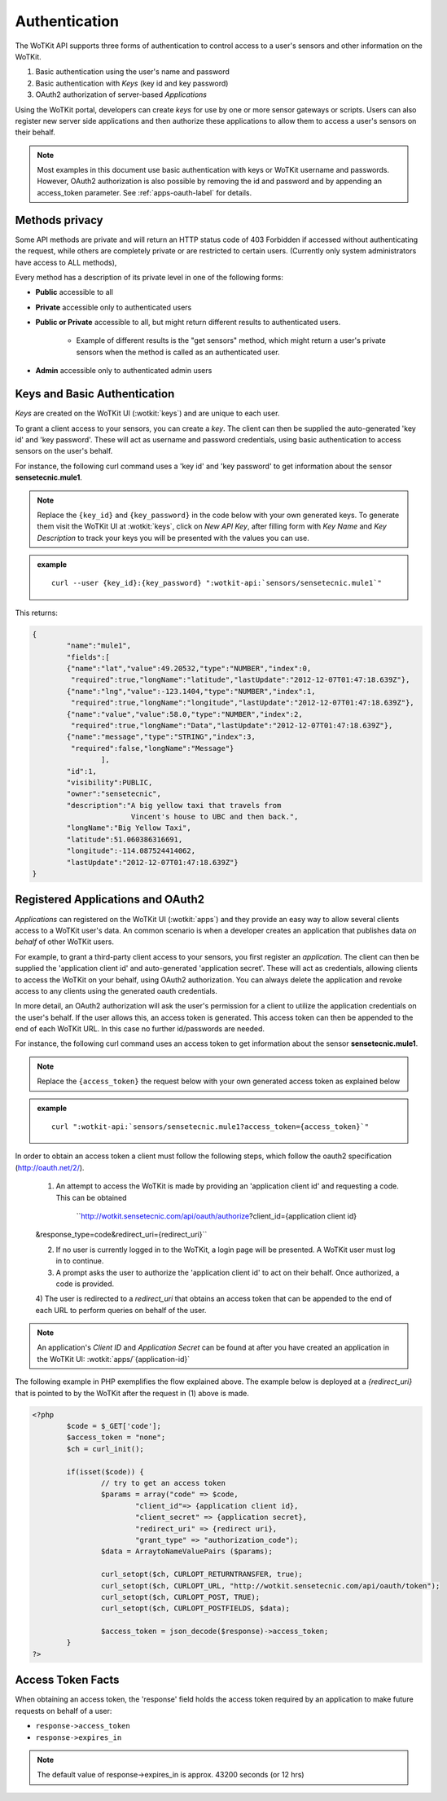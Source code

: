 .. _api_authentication:

.. index:: single: Authentication

Authentication
==============	

The WoTKit API supports three forms of authentication to control access to a user's
sensors and other information on the WoTKit.

1) Basic authentication using the user's name and password
2) Basic authentication with *Keys* (key id and key password)
3) OAuth2 authorization of server-based *Applications*

Using the WoTKit portal, developers can create *keys* for use by one or more sensor gateways
or scripts.  Users can also register new server side applications and then authorize
these applications to allow them to access a user's sensors on their behalf.

.. only:: smartstreets

	Note that in Smart Streets, OAuth2 authorization is not supported. Instead, authentication using the Smart Streets developer key is included.
	See :ref:`api-smartstreets-label` for more information.

.. note::

	Most examples in this document use basic authentication with keys or WoTKit username and passwords. However, OAuth2 authorization is also possible by 
	removing the id and password and by appending an access_token parameter. 
	See :ref:`apps-oauth-label` for details.


.. index:: API Permissions, Methods Privacy

.. _methods-privacy-label:
	
Methods privacy
----------------
.. TODO public methods described here - confusing

Some API methods are private and will return an HTTP status code of 403 Forbidden if accessed without authenticating the
request, while others are completely private or are restricted to certain users.
(Currently only system administrators have access to ALL methods),

Every method has a description of its private level in one of the following forms:

* **Public** accessible to all
* **Private** accessible only to authenticated users
* **Public or Private** accessible to all, but might return different results to authenticated users. 

	* Example of different results is the "get sensors" method, which might return a user's private sensors when the method is called as an authenticated user.
	
* **Admin** accessible only to authenticated admin users

.. index:: Keys

.. _keys-basic-auth-label:

Keys and Basic Authentication
------------------------------
*Keys* are created on the WoTKit UI (:wotkit:`keys`) and are unique to each user. 

To grant a client access to your sensors, you can create a *key*. The client can then be supplied the auto-generated
'key id' and 'key password'. These will act as username and password credentials, using basic authentication to access
sensors on the user's behalf.

For instance, the following curl command uses a 'key id' and 'key password' to get information about the sensor **sensetecnic.mule1**.  

.. note::

	Replace the ``{key_id}`` and ``{key_password}`` in the code below with your own generated keys. To generate them visit the WoTKit UI at :wotkit:`keys`, click on `New API Key`, after filling form with *Key Name* and *Key Description* to track your
	keys you will be presented with the values you can use.

.. admonition:: example

	.. parsed-literal::

		curl --user {key_id}:{key_password} ":wotkit-api:`sensors/sensetecnic.mule1`"


This returns:

.. code-block:: json
	
	{
		"name":"mule1",
		"fields":[
		{"name":"lat","value":49.20532,"type":"NUMBER","index":0,
		 "required":true,"longName":"latitude","lastUpdate":"2012-12-07T01:47:18.639Z"},
		{"name":"lng","value":-123.1404,"type":"NUMBER","index":1,
		 "required":true,"longName":"longitude","lastUpdate":"2012-12-07T01:47:18.639Z"},
		{"name":"value","value":58.0,"type":"NUMBER","index":2,
		 "required":true,"longName":"Data","lastUpdate":"2012-12-07T01:47:18.639Z"},
		{"name":"message","type":"STRING","index":3,
		 "required":false,"longName":"Message"}
			],
		"id":1,
		"visibility":PUBLIC,
		"owner":"sensetecnic",
		"description":"A big yellow taxi that travels from 
		               Vincent's house to UBC and then back.",
		"longName":"Big Yellow Taxi",
		"latitude":51.060386316691,
		"longitude":-114.087524414062,
		"lastUpdate":"2012-12-07T01:47:18.639Z"}
	}


.. index:: Applications
	single: OAuth2

.. _apps-oauth-label:

Registered Applications and OAuth2
------------------------------------

*Applications* can registered on the WoTKit UI (:wotkit:`apps`) and they provide
an easy way to allow several clients access to a WoTKit user's data. An common 
scenario is when a developer creates an application that publishes data *on 
behalf* of other WoTKit users.

For example, to grant a third-party client access to your sensors, you first register an *application*. The client can then be supplied the 'application client id' and auto-generated 'application secret'. These will act as credentials, allowing clients to access the WoTKit on your behalf, using OAuth2 authorization. You can always delete the application
and revoke access to any clients using the generated oauth credentials.

In more detail, an OAuth2 authorization will ask the user's permission for a client to utilize the application credentials on the user's behalf. If the user allows this, an access token is generated. This access token can then be appended to the end of each WoTKit URL. In this case no further id/passwords are needed. 

For instance, the following curl command uses an access token to get information about the sensor **sensetecnic.mule1**. 

.. note::
	Replace the ``{access_token}`` the request below with your own generated access token as explained below

.. admonition:: example

	.. parsed-literal::

		curl ":wotkit-api:`sensors/sensetecnic.mule1?access_token={access_token}`"


In order to obtain an access token a client must follow the following steps, which
follow the oauth2 specification (http://oauth.net/2/).

	1) An attempt to access the WoTKit is made by providing an 'application client id' and requesting a code. This can be obtained  

		``http://wotkit.sensetecnic.com/api/oauth/authorize?client_id={application client id}
	&response_type=code&redirect_uri={redirect_uri}``
	
	2) If no user is currently logged in to the WoTKit, a login page will be presented. A WoTKit user must log in to continue. 

	3) A prompt asks the user to authorize the 'application client id' to act on their behalf. Once authorized, a code is provided. 
	
	4) The user is redirected to a *redirect_uri* that obtains an access token that can	
	be appended to the end of each URL to perform queries on behalf of the user.

.. Note:: 
	An application's *Client ID* and *Application Secret* can be found at after you have created an application in the WoTKit UI:
	:wotkit:`apps/`{application-id}`

The following example in PHP exemplifies the flow explained above. The example below
is deployed at a *{redirect_uri}* that is pointed to by the WoTKit after the request 
in (1) above is made.

.. code-block:: php

	<?php
		$code = $_GET['code'];
		$access_token = "none";
		$ch = curl_init();
		
		if(isset($code)) {
			// try to get an access token
			$params = array("code" => $code,
				"client_id"=> {application client id},
				"client_secret" => {application secret},
				"redirect_uri" => {redirect uri},
				"grant_type" => "authorization_code");			
			$data = ArraytoNameValuePairs ($params);
				
			curl_setopt($ch, CURLOPT_RETURNTRANSFER, true);
			curl_setopt($ch, CURLOPT_URL, "http://wotkit.sensetecnic.com/api/oauth/token");
			curl_setopt($ch, CURLOPT_POST, TRUE);
			curl_setopt($ch, CURLOPT_POSTFIELDS, $data);
			
			$access_token = json_decode($response)->access_token;	
		}	
	?>


.. index:: Access Token

.. _access-token-label:		
		
Access Token Facts
------------------
When obtaining an access token, the 'response' field holds the  access token required
by an application to make future requests on behalf of a user: 

* ``response->access_token``
* ``response->expires_in``

.. Note:: 	

	The default value of response->expires_in is approx. 43200 seconds (or 12 hrs)